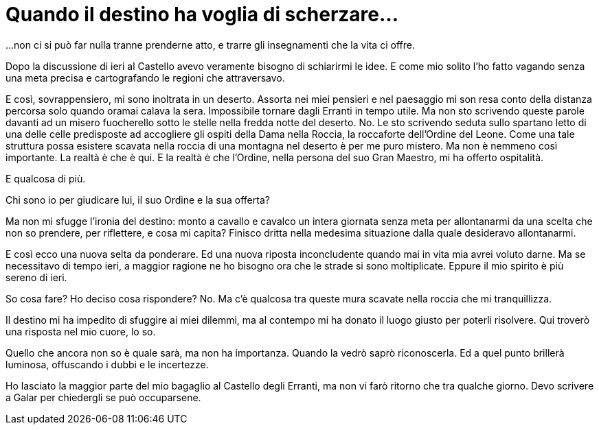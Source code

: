 // = Your Blog title
// See https://hubpress.gitbooks.io/hubpress-knowledgebase/content/ for information about the parameters.
// :hp-image: /covers/cover.png
// :published_at: 2019-01-31
// :hp-tags: HubPress, Blog, Open_Source,
// :hp-alt-title: My English Title

= Quando il destino ha voglia di scherzare...

...non ci si può far nulla tranne prenderne atto, e trarre gli insegnamenti che la vita ci offre.

Dopo la discussione di ieri al Castello avevo veramente bisogno di schiarirmi le idee. E come mio solito l'ho fatto vagando senza una meta precisa e cartografando le regioni che attraversavo.

E così, sovrappensiero, mi sono inoltrata in un deserto. Assorta nei miei pensieri e nel paesaggio mi son resa conto della distanza percorsa solo quando oramai calava la sera.
Impossibile tornare dagli Erranti in tempo utile. Ma non sto scrivendo queste parole davanti ad un misero fuocherello sotto le stelle nella fredda notte del deserto.
No. Le sto scrivendo seduta sullo spartano letto di una delle celle predisposte ad accogliere gli ospiti della Dama nella Roccia, la roccaforte dell'Ordine del Leone.
Come una tale struttura possa esistere scavata nella roccia di una montagna nel deserto è per me puro mistero. Ma non è nemmeno così importante. La realtà è che è qui.
E la realtà è che l'Ordine, nella persona del suo Gran Maestro, mi ha offerto ospitalità.

E qualcosa di più.

Chi sono io per giudicare lui, il suo Ordine e la sua offerta?

Ma non mi sfugge l'ironia del destino: monto a cavallo e cavalco un intera giornata senza meta per allontanarmi da una scelta che non so prendere, per riflettere, e cosa mi capita? Finisco dritta nella medesima situazione dalla quale desideravo allontanarmi.

E così ecco una nuova selta da ponderare. Ed una nuova riposta inconcludente quando mai in vita mia avrei voluto darne.
Ma se necessitavo di tempo ieri, a maggior ragione ne ho bisogno ora che le strade si sono moltiplicate.
Eppure il mio spirito è più sereno di ieri.

So cosa fare? Ho deciso cosa rispondere?
No. Ma c'è qualcosa tra queste mura scavate nella roccia che mi tranquillizza.

Il destino mi ha impedito di sfuggire ai miei dilemmi, ma al contempo mi ha donato il luogo giusto per poterli risolvere. Qui troverò una risposta nel mio cuore, lo so.

Quello che ancora non so è quale sarà, ma non ha importanza. Quando la vedrò saprò riconoscerla. Ed a quel punto brillerà luminosa, offuscando i dubbi e le incertezze.

Ho lasciato la maggior parte del mio bagaglio al Castello degli Erranti, ma non vi farò ritorno che tra qualche giorno. Devo scrivere a Galar per chiedergli se può occuparsene.
